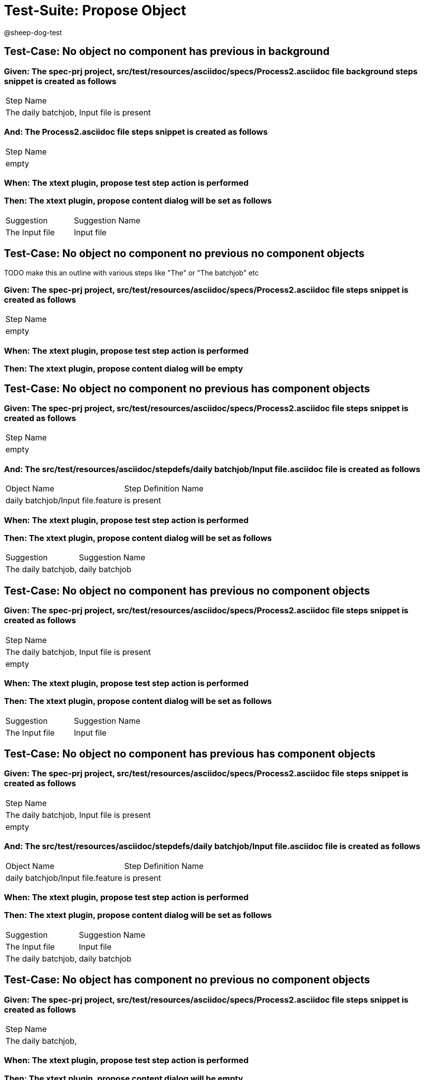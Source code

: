 = Test-Suite: Propose Object

@sheep-dog-test

== Test-Case: No object no component has previous in background

=== Given: The spec-prj project, src/test/resources/asciidoc/specs/Process2.asciidoc file background steps snippet is created as follows

|===
| Step Name                                
| The daily batchjob, Input file is present
|===

=== And: The Process2.asciidoc file steps snippet is created as follows

|===
| Step Name
| empty    
|===

=== When: The xtext plugin, propose test step action is performed

=== Then: The xtext plugin, propose content dialog will be set as follows

|===
| Suggestion     | Suggestion Name
| The Input file | Input file     
|===

== Test-Case: No object no component no previous no component objects

TODO make this an outline with various steps like "The" or "The batchjob" etc

=== Given: The spec-prj project, src/test/resources/asciidoc/specs/Process2.asciidoc file steps snippet is created as follows

|===
| Step Name
| empty    
|===

=== When: The xtext plugin, propose test step action is performed

=== Then: The xtext plugin, propose content dialog will be empty

== Test-Case: No object no component no previous has component objects

=== Given: The spec-prj project, src/test/resources/asciidoc/specs/Process2.asciidoc file steps snippet is created as follows

|===
| Step Name
| empty    
|===

=== And: The src/test/resources/asciidoc/stepdefs/daily batchjob/Input file.asciidoc file is created as follows

|===
| Object Name                       | Step Definition Name
| daily batchjob/Input file.feature | is present          
|===

=== When: The xtext plugin, propose test step action is performed

=== Then: The xtext plugin, propose content dialog will be set as follows

|===
| Suggestion          | Suggestion Name
| The daily batchjob, | daily batchjob 
|===

== Test-Case: No object no component has previous no component objects

=== Given: The spec-prj project, src/test/resources/asciidoc/specs/Process2.asciidoc file steps snippet is created as follows

|===
| Step Name                                
| The daily batchjob, Input file is present
| empty                                    
|===

=== When: The xtext plugin, propose test step action is performed

=== Then: The xtext plugin, propose content dialog will be set as follows

|===
| Suggestion     | Suggestion Name
| The Input file | Input file     
|===

== Test-Case: No object no component has previous has component objects

=== Given: The spec-prj project, src/test/resources/asciidoc/specs/Process2.asciidoc file steps snippet is created as follows

|===
| Step Name                                
| The daily batchjob, Input file is present
| empty                                    
|===

=== And: The src/test/resources/asciidoc/stepdefs/daily batchjob/Input file.asciidoc file is created as follows

|===
| Object Name                       | Step Definition Name
| daily batchjob/Input file.feature | is present          
|===

=== When: The xtext plugin, propose test step action is performed

=== Then: The xtext plugin, propose content dialog will be set as follows

|===
| Suggestion          | Suggestion Name
| The Input file      | Input file     
| The daily batchjob, | daily batchjob 
|===

== Test-Case: No object has component no previous no component objects

=== Given: The spec-prj project, src/test/resources/asciidoc/specs/Process2.asciidoc file steps snippet is created as follows

|===
| Step Name          
| The daily batchjob,
|===

=== When: The xtext plugin, propose test step action is performed

=== Then: The xtext plugin, propose content dialog will be empty

== Test-Case: No object has component no previous has component objects

=== Given: The spec-prj project, src/test/resources/asciidoc/specs/Process2.asciidoc file steps snippet is created as follows

|===
| Step Name          
| The daily batchjob,
|===

=== And: The src/test/resources/asciidoc/stepdefs/daily batchjob/Input file.asciidoc file is created as follows

|===
| Object Name                       | Step Definition Name
| daily batchjob/Input file.feature | is present          
|===

=== When: The xtext plugin, propose test step action is performed

=== Then: The xtext plugin, propose content dialog will be set as follows

|===
| Suggestion                     | Suggestion Name
| The daily batchjob, Input file | Input file     
|===

== Test-Case: No object has component has previous no component objects

=== Given: The spec-prj project, src/test/resources/asciidoc/specs/Process2.asciidoc file steps snippet is created as follows

|===
| Step Name                                
| The daily batchjob, Input file is present
| The daily batchjob,                      
|===

=== When: The xtext plugin, propose test step action is performed

=== Then: The xtext plugin, propose content dialog will be set as follows

|===
| Suggestion     | Suggestion Name
| The Input file | Input file     
|===

== Test-Case: No object has component has previous has component objects

=== Given: The spec-prj project, src/test/resources/asciidoc/specs/Process2.asciidoc file steps snippet is created as follows

|===
| Step Name                                
| The daily batchjob, Input file is present
| The daily batchjob,                      
|===

=== And: The src/test/resources/asciidoc/stepdefs/daily batchjob/Input file.asciidoc file is created as follows

|===
| Object Name                       | Step Definition Name
| daily batchjob/Input file.feature | is present          
|===

=== When: The xtext plugin, propose test step action is performed

=== Then: The xtext plugin, propose content dialog will be set as follows

|===
| Suggestion     | Suggestion Name
| The Input file | Input file     
|===

== Test-Case: Has object no component no previous no component objects

=== Given: The spec-prj project, src/test/resources/asciidoc/specs/Process2.asciidoc file steps snippet is created as follows

|===
| Step Name     
| The Input file
|===

=== When: The xtext plugin, propose test step action is performed

=== Then: The xtext plugin, propose content dialog will be set as follows

|===
| Suggestion        | Suggestion Name
| The Input file is | is             
|===

== Test-Case: Has object no component no previous has component objects

TODO the assertion should be that is present won't be suggested because this step has no component

=== Given: The spec-prj project, src/test/resources/asciidoc/specs/Process2.asciidoc file steps snippet is created as follows

|===
| Step Name     
| The Input file
|===

=== And: The src/test/resources/asciidoc/stepdefs/daily batchjob/Input file.asciidoc file is created as follows

|===
| Object Name                       | Step Definition Name
| daily batchjob/Input file.feature | is present          
|===

=== When: The xtext plugin, propose test step action is performed

=== Then: The xtext plugin, propose content dialog will be set as follows

|===
| Suggestion        | Suggestion Name
| The Input file is | is             
|===

== Test-Case: Has object no component has previous no component objects

=== Given: The spec-prj project, src/test/resources/asciidoc/specs/Process2.asciidoc file steps snippet is created as follows

|===
| Step Name                                
| The daily batchjob, Input file is present
| The Input file                           
|===

=== When: The xtext plugin, propose test step action is performed

=== Then: The xtext plugin, propose content dialog will be set as follows

|===
| Suggestion        | Suggestion Name
| The Input file is | is             
|===

== Test-Case: Has object no component has previous has component objects

=== Given: The spec-prj project, src/test/resources/asciidoc/specs/Process2.asciidoc file steps snippet is created as follows

|===
| Step Name                                
| The daily batchjob, Input file is present
| The Input file                           
|===

=== And: The src/test/resources/asciidoc/stepdefs/daily batchjob/Input file.asciidoc file is created as follows

|===
| Object Name                       | Step Definition Name
| daily batchjob/Input file.feature | is present          
|===

=== When: The xtext plugin, propose test step action is performed

=== Then: The xtext plugin, propose content dialog will be set as follows

|===
| Suggestion                | Suggestion Name
| The Input file is present | is present     
|===

== Test-Case: Has object has component no previous no component objects

=== Given: The spec-prj project, src/test/resources/asciidoc/specs/Process2.asciidoc file steps snippet is created as follows

|===
| Step Name                     
| The daily batchjob, Input file
|===

=== When: The xtext plugin, propose test step action is performed

=== Then: The xtext plugin, propose content dialog will be set as follows

|===
| Suggestion                        | Suggestion Name
| The daily batchjob, Input file is | is             
|===

== Test-Case: Has object has component no previous has component objects

=== Given: The spec-prj project, src/test/resources/asciidoc/specs/Process2.asciidoc file steps snippet is created as follows

|===
| Step Name                     
| The daily batchjob, Input file
|===

=== And: The src/test/resources/asciidoc/stepdefs/daily batchjob/Input file.asciidoc file is created as follows

|===
| Object Name                       | Step Definition Name
| daily batchjob/Input file.feature | is present          
|===

=== When: The xtext plugin, propose test step action is performed

=== Then: The xtext plugin, propose content dialog will be set as follows

|===
| Suggestion                                | Suggestion Name
| The daily batchjob, Input file is present | is present     
|===

== Test-Case: Has object has component has previous no component objects

=== Given: The spec-prj project, src/test/resources/asciidoc/specs/Process2.asciidoc file steps snippet is created as follows

|===
| Step Name                                
| The daily batchjob, Input file is present
| The daily batchjob, Input file           
|===

=== When: The xtext plugin, propose test step action is performed

=== Then: The xtext plugin, propose content dialog will be set as follows

|===
| Suggestion                        | Suggestion Name
| The daily batchjob, Input file is | is             
|===

== Test-Case: Has object has component has previous has component objects

=== Given: The spec-prj project, src/test/resources/asciidoc/specs/Process2.asciidoc file steps snippet is created as follows

|===
| Step Name                                
| The daily batchjob, Input file is present
| The daily batchjob, Input file           
|===

=== And: The src/test/resources/asciidoc/stepdefs/daily batchjob/Input file.asciidoc file is created as follows

|===
| Object Name                       | Step Definition Name
| daily batchjob/Input file.feature | is present          
|===

=== When: The xtext plugin, propose test step action is performed

=== Then: The xtext plugin, propose content dialog will be set as follows

|===
| Suggestion                                | Suggestion Name
| The daily batchjob, Input file is present | is present     
|===

